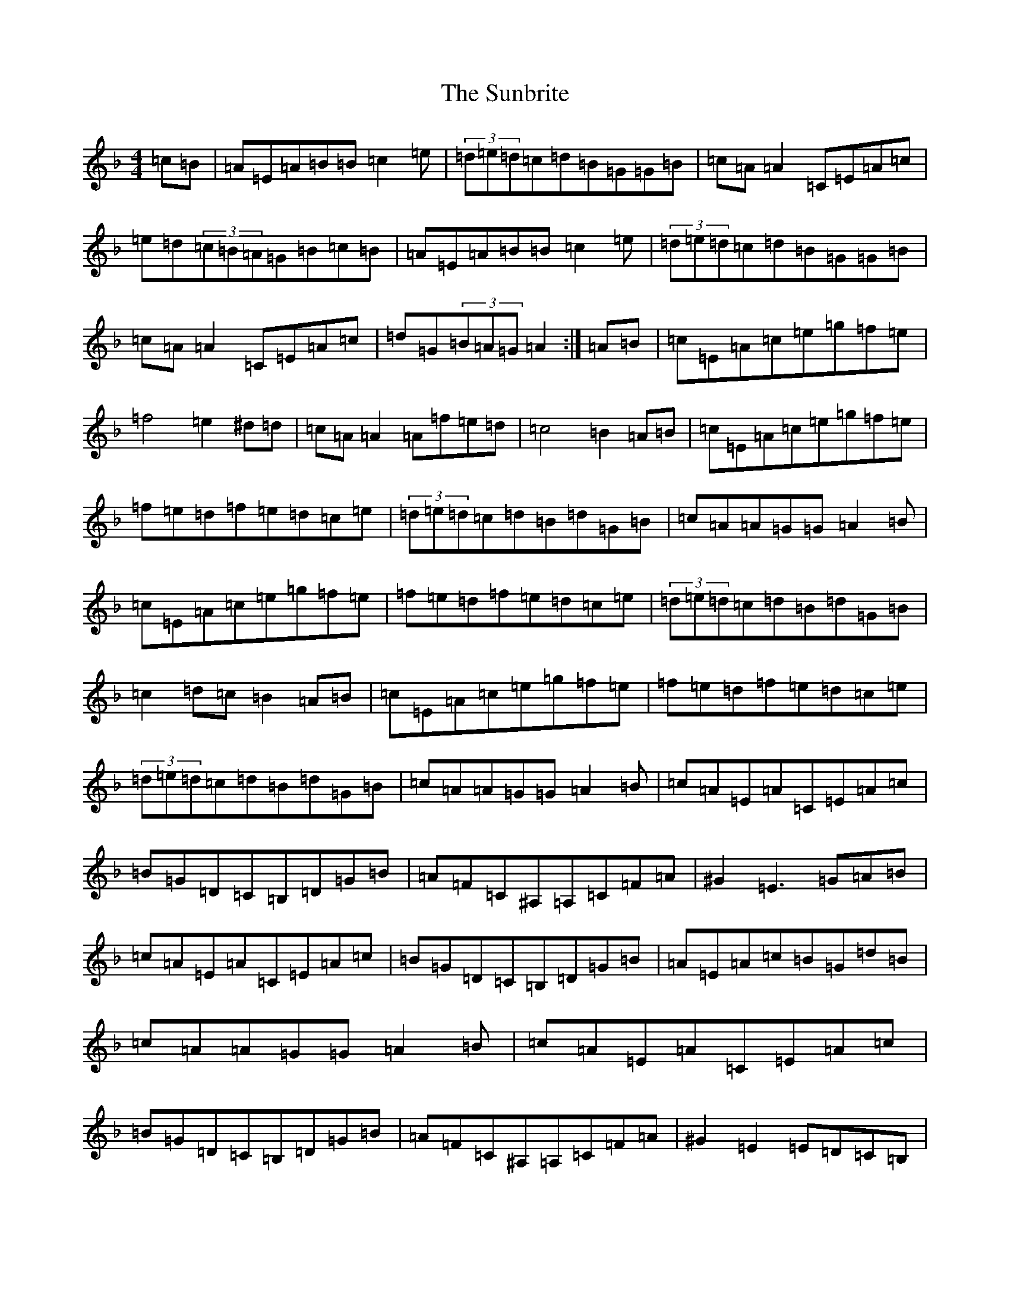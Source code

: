 X: 5634
T: Sunbrite, The
S: https://thesession.org/tunes/9133#setting19916
Z: D Mixolydian
R: hornpipe
M:4/4
L:1/8
K: C Mixolydian
=c=B|=A=E=A=B=B=c2=e|(3=d=e=d=c=d=B=G=G=B|=c=A=A2=C=E=A=c|=e=d(3=c=B=A=G=B=c=B|=A=E=A=B=B=c2=e|(3=d=e=d=c=d=B=G=G=B|=c=A=A2=C=E=A=c|=d=G(3=B=A=G=A2:|=A=B|=c=E=A=c=e=g=f=e|=f4=e2^d=d|=c=A=A2=A=f=e=d|=c4=B2=A=B|=c=E=A=c=e=g=f=e|=f=e=d=f=e=d=c=e|(3=d=e=d=c=d=B=d=G=B|=c=A=A=G=G=A2=B|=c=E=A=c=e=g=f=e|=f=e=d=f=e=d=c=e|(3=d=e=d=c=d=B=d=G=B|=c2=d=c=B2=A=B|=c=E=A=c=e=g=f=e|=f=e=d=f=e=d=c=e|(3=d=e=d=c=d=B=d=G=B|=c=A=A=G=G=A2=B|=c=A=E=A=C=E=A=c|=B=G=D=C=B,=D=G=B|=A=F=C^A,=A,=C=F=A|^G2=E3=G=A=B|=c=A=E=A=C=E=A=c|=B=G=D=C=B,=D=G=B|=A=E=A=c=B=G=d=B|=c=A=A=G=G=A2=B|=c=A=E=A=C=E=A=c|=B=G=D=C=B,=D=G=B|=A=F=C^A,=A,=C=F=A|^G2=E2=E=D=C=B,|=A,3=C=B,2=B,=D|=C2=F2=E4|=G=A3=C=E=A=c|=d=G(3=B=A=G=A2|